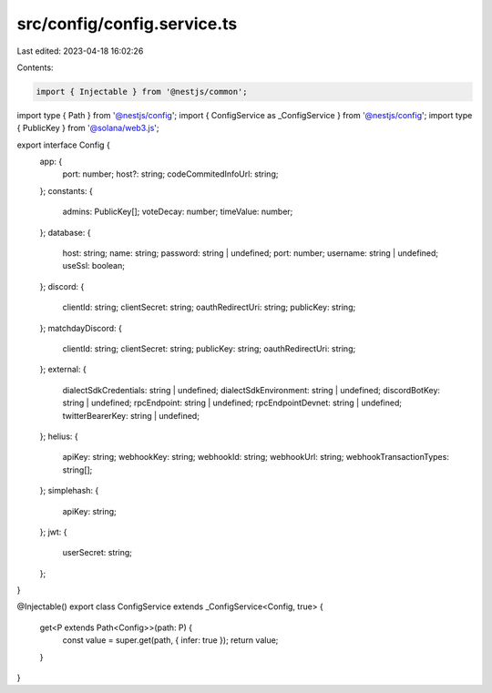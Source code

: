 src/config/config.service.ts
============================

Last edited: 2023-04-18 16:02:26

Contents:

.. code-block:: ts

    import { Injectable } from '@nestjs/common';
import type { Path } from '@nestjs/config';
import { ConfigService as _ConfigService } from '@nestjs/config';
import type { PublicKey } from '@solana/web3.js';

export interface Config {
  app: {
    port: number;
    host?: string;
    codeCommitedInfoUrl: string;
  };
  constants: {
    admins: PublicKey[];
    voteDecay: number;
    timeValue: number;
  };
  database: {
    host: string;
    name: string;
    password: string | undefined;
    port: number;
    username: string | undefined;
    useSsl: boolean;
  };
  discord: {
    clientId: string;
    clientSecret: string;
    oauthRedirectUri: string;
    publicKey: string;
  };
  matchdayDiscord: {
    clientId: string;
    clientSecret: string;
    publicKey: string;
    oauthRedirectUri: string;
  };
  external: {
    dialectSdkCredentials: string | undefined;
    dialectSdkEnvironment: string | undefined;
    discordBotKey: string | undefined;
    rpcEndpoint: string | undefined;
    rpcEndpointDevnet: string | undefined;
    twitterBearerKey: string | undefined;
  };
  helius: {
    apiKey: string;
    webhookKey: string;
    webhookId: string;
    webhookUrl: string;
    webhookTransactionTypes: string[];
  };
  simplehash: {
    apiKey: string;
  };
  jwt: {
    userSecret: string;
  };
}

@Injectable()
export class ConfigService extends _ConfigService<Config, true> {
  get<P extends Path<Config>>(path: P) {
    const value = super.get(path, { infer: true });
    return value;
  }
}


